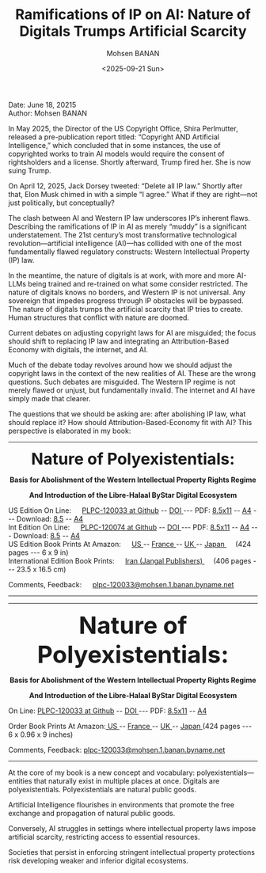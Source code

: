 #+title: Ramifications of IP on AI: Nature of Digitals Trumps Artificial Scarcity
#+DATE: <2025-09-21 Sun>
#+AUTHOR: Mohsen BANAN
#+OPTIONS: toc:4

Date: June 18, 20215\\
Author: Mohsen BANAN


In May 2025, the Director of the US Copyright Office, Shira Perlmutter, released
a pre-publication report titled: “Copyright AND Artificial Intelligence,” which
concluded that in some instances, the use of copyrighted works to train AI
models would require the consent of rightsholders and a license. Shortly
afterward, Trump fired her. She is now suing Trump.

On April 12, 2025, Jack Dorsey tweeted: “Delete all IP law.” Shortly after that,
Elon Musk chimed in with a simple “I agree.” What if they are right—not just
politically, but conceptually?

The clash between AI and Western IP law underscores IP’s inherent flaws.
Describing the ramifications of IP in AI as merely “muddy” is a significant
understatement. The 21st century’s most transformative technological
revolution—artificial intelligence (AI)—has collided with one of the most
fundamentally flawed regulatory constructs: Western Intellectual Property (IP)
law.

In the meantime, the nature of digitals is at work, with more and more AI-LLMs
being trained and re-trained on what some consider restricted. The nature of
digitals knows no borders, and Western IP is not universal. Any sovereign that
impedes progress through IP obstacles will be bypassed. The nature of digitals
trumps the artificial scarcity that IP tries to create. Human structures that
conflict with nature are doomed.

Current debates on adjusting copyright laws for AI are misguided; the focus
should shift to replacing IP law and integrating an Attribution-Based Economy
with digitals, the internet, and AI.

Much of the debate today revolves around how we should adjust the copyright laws
in the context of the new realities of AI. These are the wrong questions. Such
debates are misguided. The Western IP regime is not merely flawed or unjust, but
fundamentally invalid. The internet and AI have simply made that clearer.

The questions that we should be asking are: after abolishing IP law, what should
replace it? How should Attribution-Based-Economy fit with AI? This perspective
is elaborated in my book:


------------------------------------------------------------------------

#+html: <img align="right"  height="230" src="./images/frontCover-1.jpg">

#+html: <p align="center"><font size="+3"><b>Nature of Polyexistentials:</font></b></p>

#+html: <p align="center"><b>Basis for Abolishment of the Western Intellectual Property Rights Regime</b></p>

#+html: <p align="center"><b>And Introduction of the Libre-Halaal ByStar Digital Ecosystem</b></p>


#+html: <p align="left">US Edition On Line: &emsp; <a href="https://github.com/bxplpc/120033">PLPC-120033 at Github</a> --  <a href="https://doi.org/10.5281/zenodo.8003846">DOI </a>
#+html:  --- PDF: <a href="https://github.com/bxplpc/120033/blob/main/pdf/c-120033-1_05-book-8.5x11-col-emb-pub.pdf">8.5x11</a> --
#+html:  <a href="https://github.com/bxplpc/120033/blob/main/pdf/c-120033-1_05-book-a4-col-emb-pub.pdf">A4</a> ---
#+html:  Download:  <a href="https://raw.github.com/bxplpc/120033/main/pdf/c-120033-1_05-book-8.5x11-col-emb-pub.pdf" target="_blank"  type="application/pdf" rel="alternate">8.5</a> --
#+html:  <a href="https://raw.github.com/bxplpc/120033/main/pdf/c-120033-1_05-book-a4-col-emb-pub.pdf" target="_blank"  type="application/pdf" rel="alternate">A4</a>
#+html: <br>
#+HTML: Int Edition On Line: &emsp; <a href="https://github.com/bxplpc/120074">PLPC-120074 at Github</a> --  <a href="https://doi.org/10.5281/zenodo.8003800">DOI </a>
#+html:  --- PDF: <a href="https://github.com/bxplpc/120074/blob/main/pdf/c-120074-1_05-book-8.5x11-col-emb-pub.pdf?raw=true">8.5x11</a> --
#+html:   <a href="https://github.com/bxplpc/120074/blob/main/pdf/c-120074-1_05-book-a4-col-emb-pub.pdf">A4</a> ---
#+HTML: Download:  <a href="https://raw.github.com/bxplpc/120074/main/pdf/c-120074-1_05-book-8.5x11-col-emb-pub.pdf" target="_blank"  type="application/pdf" rel="alternate">8.5</a> --
#+html:  <a href="https://raw.github.com/bxplpc/120074/main/pdf/c-120074-1_05-book-a4-col-emb-pub.pdf" target="_blank"  type="application/pdf" rel="alternate">A4</a>
#+html: <br>
#+HTML: US Edition Book Prints At Amazon: &emsp;  <a href="https://www.amazon.com/dp/1960957015"> US </a> -- <a href="https://www.amazon.fr/dp/1960957015"> France </a>  -- <a href="https://www.amazon.co.uk/dp/1960957015"> UK </a> -- <a href="https://www.amazon.co.jp/dp/1960957015"> Japan </a>
#+html: &emsp;  (424 pages --- 6 x 9 in)
#+html: <br>
#+HTML: International Edition Book Prints: &emsp;  <a href="https://jangal.com/fa/product/252689/nature-of-polyexistentials">  Iran (Jangal Publishers) </a>
#+html: &emsp; (406 pages --- 23.5 x 16.5 cm)
#+html: </p>
#+html: <p align="left">Comments, Feedback: &emsp;
#+html: <a href="mailto:plpc-120033@mohsen.1.banan.byname.net">plpc-120033@mohsen.1.banan.byname.net</a>
#+html: </p>

------------------------------------------------------------------------


------------------------------------------------------------------------
#+html: <img align="right" src="images/frontCover-1.jpg" height="230" />

#+html: <p align="center"><font size="+4"><b>Nature of Polyexistentials:</font></b></p>
#+html: <p align="center"><b>Basis for Abolishment of the Western Intellectual Property Rights Regime</b></p>
#+html: <p align="center"><b>And Introduction of the Libre-Halaal ByStar Digital Ecosystem</b></p>

#+html: <p> </p>
#+html: <p align="left">On Line: <a href="https://github.com/bxplpc/120033">PLPC-120033 at Github</a> --  <a href="https://doi.org/10.5281/zenodo.8003846">DOI </a> --- PDF: <a href="https://github.com/bxplpc/120033/blob/main/pdf/c-120033-1_05-book-8.5x11-col-emb-pub.pdf">8.5x11</a> -- <a href="https://github.com/bxplpc/120033/blob/main/pdf/c-120033-1_04-book-a4-col-emb-pub.pdf">A4</a> </p>

#+html: <p align="left">Order Book Prints At Amazon:<a href="https://www.amazon.com/dp/1960957015"> US </a> -- <a href="https://www.amazon.fr/dp/1960957015"> France </a>  -- <a href="https://www.amazon.co.uk/dp/1960957015"> UK </a> -- <a href="https://www.amazon.co.jp/dp/1960957015"> Japan </a> (424 pages --- 6 x 0.96 x 9 inches)</p>

#+html: <p align="left">Comments, Feedback: <a href="mailto:plpc-120033@mohsen.1.banan.byname.net">plpc-120033@mohsen.1.banan.byname.net</a> </p>

------------------------------------------------------------------------

# Nature of Polyexistentials:
# Basis for Abolishment of the Western Intellectual Property Rights Regime

# Digital:: First US Edition — https://lnkd.in/giRxxycD
# Download: https://lnkd.in/grErdEzT

At the core of my book is a new concept and vocabulary:
polyexistentials—entities that naturally exist in multiple places at once.
Digitals are polyexistentials. Polyexistentials are natural public goods.

Artificial Intelligence flourishes in environments that promote the free
exchange and propagation of natural public goods.

Conversely, AI struggles in settings where intellectual property laws impose
artificial scarcity, restricting access to essential resources.

Societies that persist in enforcing stringent intellectual property protections
risk developing weaker and inferior digital ecosystems.


# Local Variables:
# eval: (setq-local toc-org-max-depth 4)
# End:
